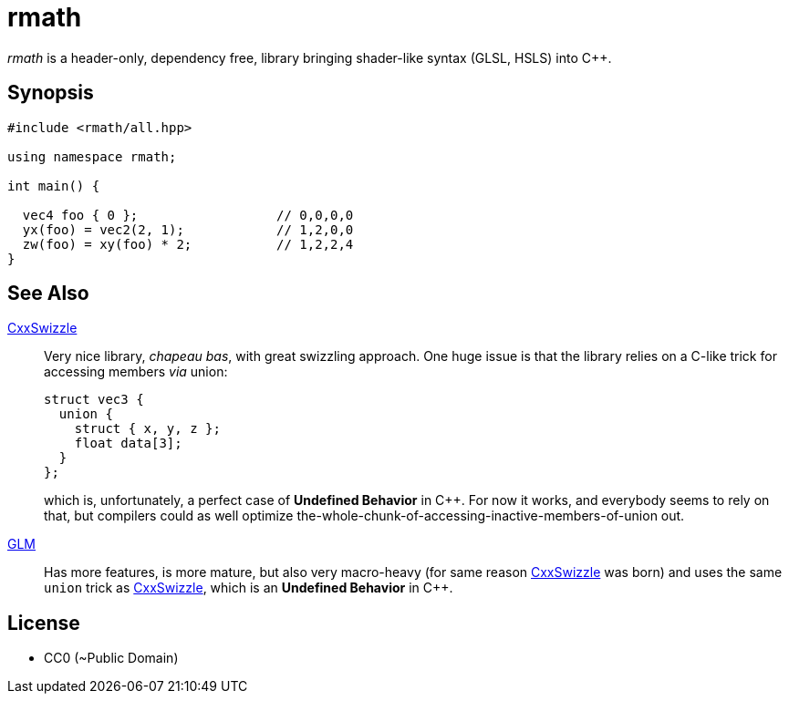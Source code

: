 = rmath

_rmath_ is a header-only, dependency free, library bringing shader-like syntax (GLSL, HSLS) into C++.

== Synopsis

```c++

#include <rmath/all.hpp>

using namespace rmath;

int main() {

  vec4 foo { 0 };                  // 0,0,0,0
  yx(foo) = vec2(2, 1);            // 1,2,0,0
  zw(foo) = xy(foo) * 2;           // 1,2,2,4
}
```

== See Also

https://github.com/gwiazdorrr/CxxSwizzle[CxxSwizzle] :: Very nice library, _chapeau bas_, with great swizzling approach. One huge issue is that the library relies on a C-like trick for accessing members _via_ union:
+
[source, c++]
----
struct vec3 {
  union {
    struct { x, y, z };
    float data[3];
  }
};
----
+
which is, unfortunately, a perfect case of *Undefined Behavior* in C++. For now it works, and everybody seems to rely on that, but compilers could as well optimize the-whole-chunk-of-accessing-inactive-members-of-union out.

http://glm.g-truc.net/[GLM] :: Has more features, is more mature, but also very macro-heavy (for same reason https://github.com/gwiazdorrr/CxxSwizzle[CxxSwizzle] was born) and uses the same `union` trick as https://github.com/gwiazdorrr/CxxSwizzle[CxxSwizzle], which is an *Undefined Behavior* in C++. 

== License

- CC0 (~Public Domain)

